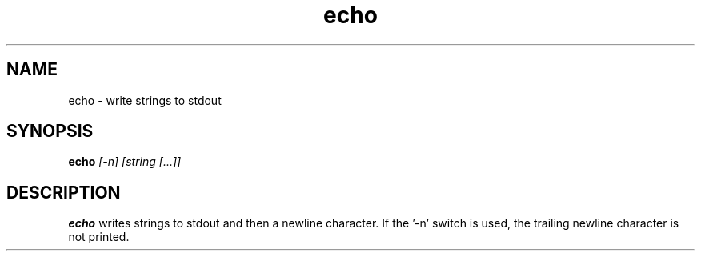 .\" Copyright (C) 1999 by Anders Gavare
.\" All Rights Reserved
.TH echo 1 "15 Oct 1999"
.SH NAME
echo \- write strings to stdout
.SH SYNOPSIS
.LP
.BI "echo" " [-n] [string [...]]"
.SH DESCRIPTION
.BR echo
writes strings to stdout and then a newline character.
If the '-n' switch is used, the trailing newline character is not printed.
